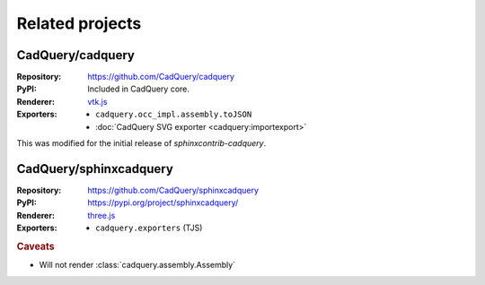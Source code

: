 ================
Related projects
================

.. _cadquery-core:

CadQuery/cadquery
-----------------

:Repository: https://github.com/CadQuery/cadquery
:PyPI: Included in CadQuery core.
:Renderer: `vtk.js`_
:Exporters:
    * ``cadquery.occ_impl.assembly.toJSON``
    * :doc:`CadQuery SVG exporter <cadquery:importexport>`

This was modified for the initial release of *sphinxcontrib-cadquery*.


CadQuery/sphinxcadquery
-----------------------

:Repository: https://github.com/CadQuery/sphinxcadquery
:PyPI: https://pypi.org/project/sphinxcadquery/
:Renderer: `three.js`_
:Exporters:
    * ``cadquery.exporters`` (TJS)


.. rubric:: Caveats

* Will not render :class:`cadquery.assembly.Assembly`


.. _`vtk.js`: https://kitware.github.io/vtk-js/
.. _`three.js`: https://threejs.org/
